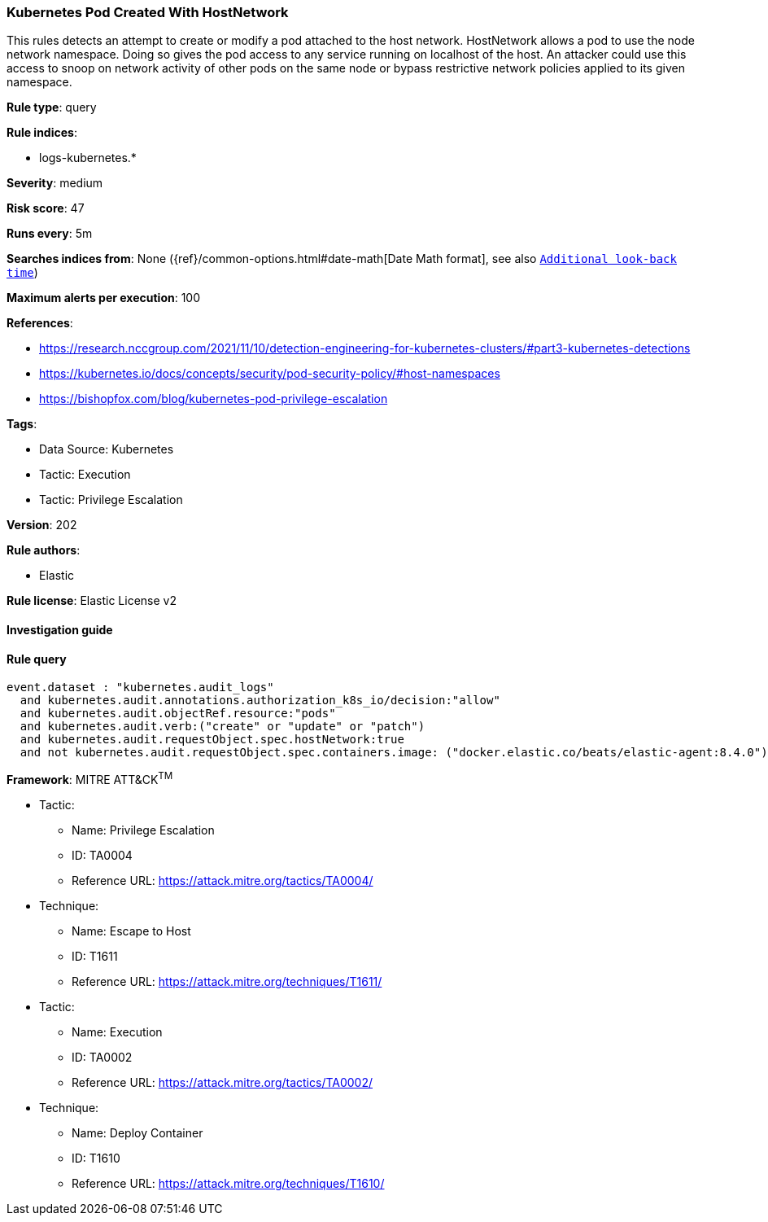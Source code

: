 [[prebuilt-rule-8-5-7-kubernetes-pod-created-with-hostnetwork]]
=== Kubernetes Pod Created With HostNetwork

This rules detects an attempt to create or modify a pod attached to the host network. HostNetwork allows a pod to use the node network namespace. Doing so gives the pod access to any service running on localhost of the host. An attacker could use this access to snoop on network activity of other pods on the same node or bypass restrictive network policies applied to its given namespace.

*Rule type*: query

*Rule indices*: 

* logs-kubernetes.*

*Severity*: medium

*Risk score*: 47

*Runs every*: 5m

*Searches indices from*: None ({ref}/common-options.html#date-math[Date Math format], see also <<rule-schedule, `Additional look-back time`>>)

*Maximum alerts per execution*: 100

*References*: 

* https://research.nccgroup.com/2021/11/10/detection-engineering-for-kubernetes-clusters/#part3-kubernetes-detections
* https://kubernetes.io/docs/concepts/security/pod-security-policy/#host-namespaces
* https://bishopfox.com/blog/kubernetes-pod-privilege-escalation

*Tags*: 

* Data Source: Kubernetes
* Tactic: Execution
* Tactic: Privilege Escalation

*Version*: 202

*Rule authors*: 

* Elastic

*Rule license*: Elastic License v2


==== Investigation guide


[source, markdown]
----------------------------------

----------------------------------

==== Rule query


[source, js]
----------------------------------
event.dataset : "kubernetes.audit_logs"
  and kubernetes.audit.annotations.authorization_k8s_io/decision:"allow"
  and kubernetes.audit.objectRef.resource:"pods"
  and kubernetes.audit.verb:("create" or "update" or "patch")
  and kubernetes.audit.requestObject.spec.hostNetwork:true
  and not kubernetes.audit.requestObject.spec.containers.image: ("docker.elastic.co/beats/elastic-agent:8.4.0")

----------------------------------

*Framework*: MITRE ATT&CK^TM^

* Tactic:
** Name: Privilege Escalation
** ID: TA0004
** Reference URL: https://attack.mitre.org/tactics/TA0004/
* Technique:
** Name: Escape to Host
** ID: T1611
** Reference URL: https://attack.mitre.org/techniques/T1611/
* Tactic:
** Name: Execution
** ID: TA0002
** Reference URL: https://attack.mitre.org/tactics/TA0002/
* Technique:
** Name: Deploy Container
** ID: T1610
** Reference URL: https://attack.mitre.org/techniques/T1610/
